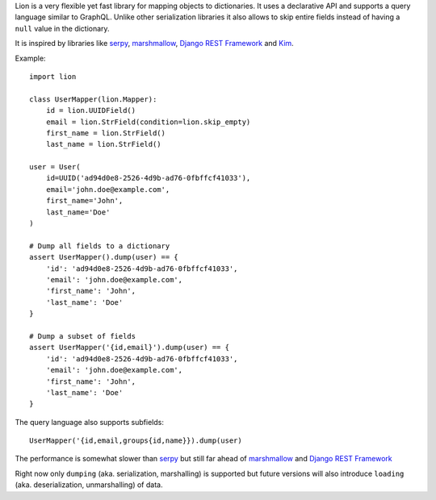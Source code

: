 Lion is a very flexible yet fast library for mapping objects to
dictionaries. It uses a declarative API and supports a query language
similar to GraphQL. Unlike other serialization libraries it also
allows to skip entire fields instead of having a ``null`` value
in the dictionary.

It is inspired by libraries like serpy_, marshmallow_,
`Django REST Framework`_ and Kim_.

Example::

    import lion

    class UserMapper(lion.Mapper):
        id = lion.UUIDField()
        email = lion.StrField(condition=lion.skip_empty)
        first_name = lion.StrField()
        last_name = lion.StrField()

    user = User(
        id=UUID('ad94d0e8-2526-4d9b-ad76-0fbffcf41033'),
        email='john.doe@example.com',
        first_name='John',
        last_name='Doe'
    )

    # Dump all fields to a dictionary
    assert UserMapper().dump(user) == {
        'id': 'ad94d0e8-2526-4d9b-ad76-0fbffcf41033',
        'email': 'john.doe@example.com',
        'first_name': 'John',
        'last_name': 'Doe'
    }

    # Dump a subset of fields
    assert UserMapper('{id,email}').dump(user) == {
        'id': 'ad94d0e8-2526-4d9b-ad76-0fbffcf41033',
        'email': 'john.doe@example.com',
        'first_name': 'John',
        'last_name': 'Doe'
    }

The query language also supports subfields::

    UserMapper('{id,email,groups{id,name}}).dump(user)

The performance is somewhat slower than serpy_ but still far ahead of
marshmallow_ and `Django REST Framework`_

Right now only ``dumping`` (aka. serialization, marshalling) is supported
but future versions will also introduce ``loading`` (aka. deserialization,
unmarshalling) of data.

.. _serpy: https://pypi.python.org/pypi/serpy
.. _marshmallow: https://pypi.python.org/pypi/marshmallow/
.. _Kim: https://pypi.python.org/pypi/py-kim/1.2.0
.. _`Django REST Framework`: https://pypi.python.org/pypi/djangorestframework
